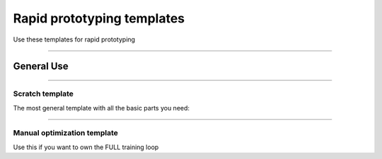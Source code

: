 ###########################
Rapid prototyping templates
###########################
Use these templates for rapid prototyping

-----------

***********
General Use
***********

-----------

Scratch template
----------------
The most general template with all the basic parts you need:

.. raw:: html

    <div style='width:150px;height:auto'>
        <a href="https://colab.research.google.com/drive/1rHBxrtopwtF8iLpmC_e7yl3TeDGrseJL?usp=sharing>">
            <img alt="open in colab" src="http://bit.ly/pl_colab">
        </a>
    </div>

-----------

Manual optimization template
----------------------------
Use this if you want to own the FULL training loop

.. raw:: html

    <div style='width:150px;height:auto'>
        <a href="https://colab.research.google.com/drive/1nGtvBFirIvtNQdppe2xBes6aJnZMjvl8?usp=sharing">
            <img alt="open in colab" src="http://bit.ly/pl_colab">
        </a>
    </div>

